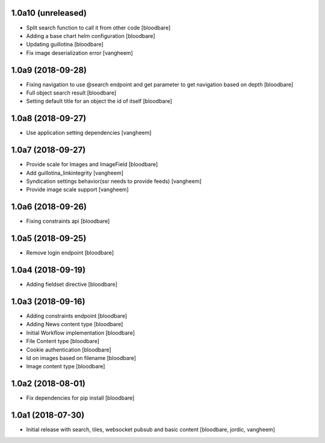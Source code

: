 1.0a10 (unreleased)
-------------------

- Split search function to call it from other code
  [bloodbare]

- Adding a base chart helm configuration
  [bloodbare]

- Updating guillotina
  [bloodbare]

- Fix image deserialization error
  [vangheem]


1.0a9 (2018-09-28)
------------------

- Fixing navigation to use @search endpoint and get parameter to get navigation based on depth
  [bloodbare]

- Full object search result
  [bloodbare]

- Setting default title for an object the id of itself
  [bloodbare]


1.0a8 (2018-09-27)
------------------

- Use application setting dependencies
  [vangheem]


1.0a7 (2018-09-27)
------------------
- Provide scale for Images and ImageField
  [bloodbare]

- Add guillotina_linkintegrity
  [vangheem]

- Syndication settings behavior(ssr needs to provide feeds)
  [vangheem]

- Provide image scale support
  [vangheem]


1.0a6 (2018-09-26)
------------------

- Fixing constraints api
  [bloodbare]


1.0a5 (2018-09-25)
------------------

- Remove login endpoint
  [bloodbare]


1.0a4 (2018-09-19)
------------------

- Adding fieldset directive
  [bloodbare]


1.0a3 (2018-09-16)
------------------

- Adding constraints endpoint
  [bloodbare]

- Adding News content type
  [bloodbare]

- Initial Workflow implementation
  [bloodbare]

- File Content type
  [bloodbare]

- Cookie authentication
  [bloodbare]

- Id on images based on filename
  [bloodbare]

- Image content type
  [bloodbare]


1.0a2 (2018-08-01)
------------------

- Fix dependencies for pip install
  [bloodbare]


1.0a1 (2018-07-30)
------------------

- Initial release with search, tiles, websocket pubsub and basic content
  [bloodbare, jordic, vangheem]
